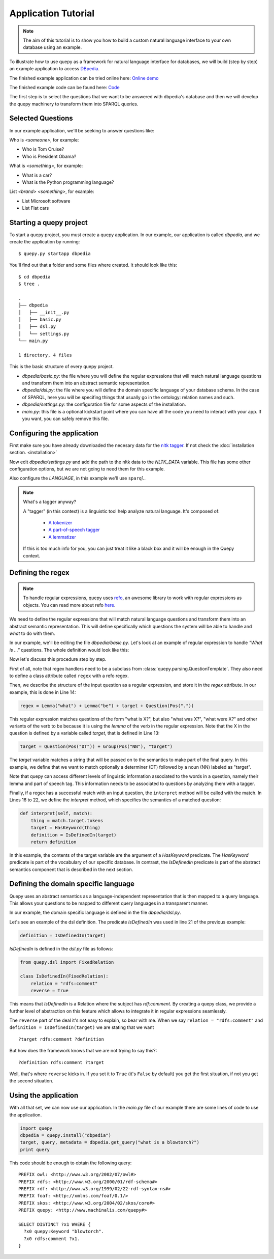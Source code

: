 Application Tutorial
====================

.. Note::

    The aim of this tutorial is to show you how to build a custom natural
    language interface to your own database using an example.

To illustrate how to use quepy as a framework for natural language interface
for databases, we will build (step by step) an example application to access
`DBpedia <http://dbpedia.org/>`_.

The finished example application can be tried online here:
`Online demo <http://quepy.machinalis.com/>`_

The finished example code can be found here:
`Code <https://github.com/machinalis/quepy/tree/master/examples/dbpedia/dbpedia>`_

The first step is to select the questions that we want to be answered with
dbpedia's database and then we will develop the quepy machinery to transform
them into SPARQL queries.

Selected Questions
------------------

In our example application, we'll be seeking to answer questions like:

Who is *<someone>*, for example:

* Who is Tom Cruise?
* Who is President Obama?

What is *<something>*, for example:

* What is a car?
* What is the Python programming language?

List *<brand>* *<something>*, for example:

* List Microsoft software
* List Fiat cars

Starting a quepy project
------------------------

To start a quepy project, you must create a quepy application.  In our
example, our application is called `dbpedia`, and we create the
application by running:

::

    $ quepy.py startapp dbpedia


You'll find out that a folder and some files where created.
It should look like this:

::

    $ cd dbpedia
    $ tree .

    .
    ├── dbpedia
    │   ├── __init__.py
    │   ├── basic.py
    │   ├── dsl.py
    │   └── settings.py
    └── main.py

    1 directory, 4 files

This is the basic structure of every quepy project.

* `dbpedia/basic.py`: the file where you will define the regular expressions
  that will match natural language questions and transform them into an
  abstract semantic representation.
* `dbpedia/dsl.py`: the file where you will define the domain specific language
  of your database schema. In the case of SPARQL, here you will be specifing
  things that usually go in the ontology: relation names and such.
* `dbpedia/settings.py`: the configuration file for some aspects of the
  installation.
* `main.py`: this file is a optional kickstart point where you can have all the
  code you need to interact with your app. If you want, you can safely remove
  this file.

.. _configuring-application:

Configuring the application
---------------------------

First make sure you have already downloaded the necesary
data for the `nltk tagger <http://nltk.org/>`_. If not check the
:doc:`installation section. <installation>`

Now edit *dbpedia/settings.py* and add the path to the nltk data to the
`NLTK_DATA` variable.
This file has some other configuration options, but we are not going to need
them for this example.

Also configure the `LANGUAGE`, in this example we'll use ``sparql``.

.. Note::
    
    What's a tagger anyway?

    A "tagger" (in this context) is a linguistic tool help analyze natural
    language. It's composed of:

        - `A tokenizer <http://en.wikipedia.org/wiki/Tokenization>`_
        - `A part-of-speech tagger <http://en.wikipedia.org/wiki/Part-of-speech_tagging>`_
        - `A lemmatizer <http://en.wikipedia.org/wiki/Lemmatisation>`_

    If this is too much info for you, you can just treat it like a black box
    and it will be enough in the Quepy context.


Defining the regex
------------------

.. Note::

    To handle regular expressions, quepy uses `refo <https://github.com/machinalis/refo>`_, an awesome library to work with regular expressions as objects.
    You can read more about refo `here <https://github.com/machinalis/refo>`_.

We need to define the regular expressions that will match natural
language questions and transform them into an abstract semantic
representation. This will define specifically which questions the
system will be able to handle and *what* to do with them.

In our example, we'll be editing the file *dbpedia/basic.py*. Let's
look at an example of regular expression to handle *"What is ..."*
questions. The whole definition would look like this:

.. code-block:: python
    :linenos:

    from refo import Group, Question
    from quepy.dsl import HasKeyword
    from quepy.parsing import Lemma, Pos, QuestionTemplate

    from dsl import IsDefinedIn

    class WhatIs(QuestionTemplate):
        """
        Regex for questions like "What is ..."
        Ex: "What is a car"
        """

        target = Question(Pos("DT")) + Group(Pos("NN"), "target")
        regex = Lemma("what") + Lemma("be") + target + Question(Pos("."))

        def interpret(self, match):
            thing = match.target.tokens
            target = HasKeyword(thing)
            definition = IsDefinedIn(target)
            return definition


Now let's discuss this procedure step by step.

First of all, note that regex handlers need to be a subclass from
:class:`quepy.parsing.QuestionTemplate`. They also need to define a class
attribute called ``regex`` with a refo regex.

Then, we describe the structure of the input question as a regular expression,
and store it in the *regex* attribute. In our example, this is done in Line 14:

.. code-block:: python

    regex = Lemma("what") + Lemma("be") + target + Question(Pos("."))

This regular expression matches questions of the form "what is X?",
but also "what was X?", "what were X?" and other variants of the verb
to be because it is using the *lemma* of the verb in the regular
expression. Note that the X in the question is defined by a variable
called *target*, that is defined in Line 13:

.. code-block:: python

    target = Question(Pos("DT")) + Group(Pos("NN"), "target")

The *target* variable matches a string that will be passed on to the
semantics to make part of the final query. In this example, we define
that we want to match optionally a determiner (DT) followed by a noun
(NN) labeled as "target".

Note that quepy can access different levels of linguistic information
associated to the words in a question, namely their lemma and part of
speech tag. This information needs to be associated to questions by
analyzing them with a tagger.

Finally, if a regex has a successful match with an input question, the
``interpret`` method will be called with the match. In Lines 16 to 22,
we define the *interpret* method, which specifies the semantics of a
matched question:

.. code-block:: python

    def interpret(self, match):
        thing = match.target.tokens
        target = HasKeyword(thing)
        definition = IsDefinedIn(target)
        return definition

In this example, the contents of the target variable are the argument
of a `HasKeyword` predicate. The `HasKeyword` predicate is part of the
vocabulary of our specific database. In contrast, the `IsDefinedIn`
predicate is part of the abstract semantics component that is
described in the next section.


Defining the domain specific language
-------------------------------------

Quepy uses an abstract semantics as a language-independent
representation that is then mapped to a query language. This allows
your questions to be mapped to different query languages in a
transparent manner.

In our example, the domain specific language is defined in the file
*dbpedia/dsl.py*.

Let's see an example of the dsl definition. The predicate `IsDefinedIn`
was used in line 21 of the previous example:

.. code-block:: python

    definition = IsDefinedIn(target)

`IsDefinedIn` is defined in the `dsl.py` file as follows:

.. code-block:: python

    from quepy.dsl import FixedRelation

    class IsDefinedIn(FixedRelation):
        relation = "rdfs:comment"
        reverse = True

This means that `IsDefinedIn` is a Relation where the subject has
`rdf:comment`. By creating a quepy class, we provide a further level of
abstraction on this feature which allows to integrate it in regular
expressions seamlessly.

The ``reverse`` part of the deal it's not easy to explain, so bear with me.
When we say ``relation = "rdfs:comment"`` and ``definition = IsDefinedIn(target)``
we are stating that we want

::

    ?target rdfs:comment ?definition

But how does the framework knows that we are not trying to say this?:

::

    ?definition rdfs:comment ?target

Well, that's where ``reverse`` kicks in. If you set it to ``True`` (it's
``False`` by default) you get the first situation, if not you get the second
situation.


Using the application
---------------------

With all that set, we can now use our application. In the *main.py* file of
our example there are some lines of code to use the application.

.. code-block:: python

    import quepy
    dbpedia = quepy.install("dbpedia")
    target, query, metadata = dbpedia.get_query("what is a blowtorch?")
    print query


This code should be enough to obtain the following query:

::

    PREFIX owl: <http://www.w3.org/2002/07/owl#>
    PREFIX rdfs: <http://www.w3.org/2000/01/rdf-schema#>
    PREFIX rdf: <http://www.w3.org/1999/02/22-rdf-syntax-ns#>
    PREFIX foaf: <http://xmlns.com/foaf/0.1/>
    PREFIX skos: <http://www.w3.org/2004/02/skos/core#>
    PREFIX quepy: <http://www.machinalis.com/quepy#>

    SELECT DISTINCT ?x1 WHERE {
      ?x0 quepy:Keyword "blowtorch".
      ?x0 rdfs:comment ?x1.
    }
